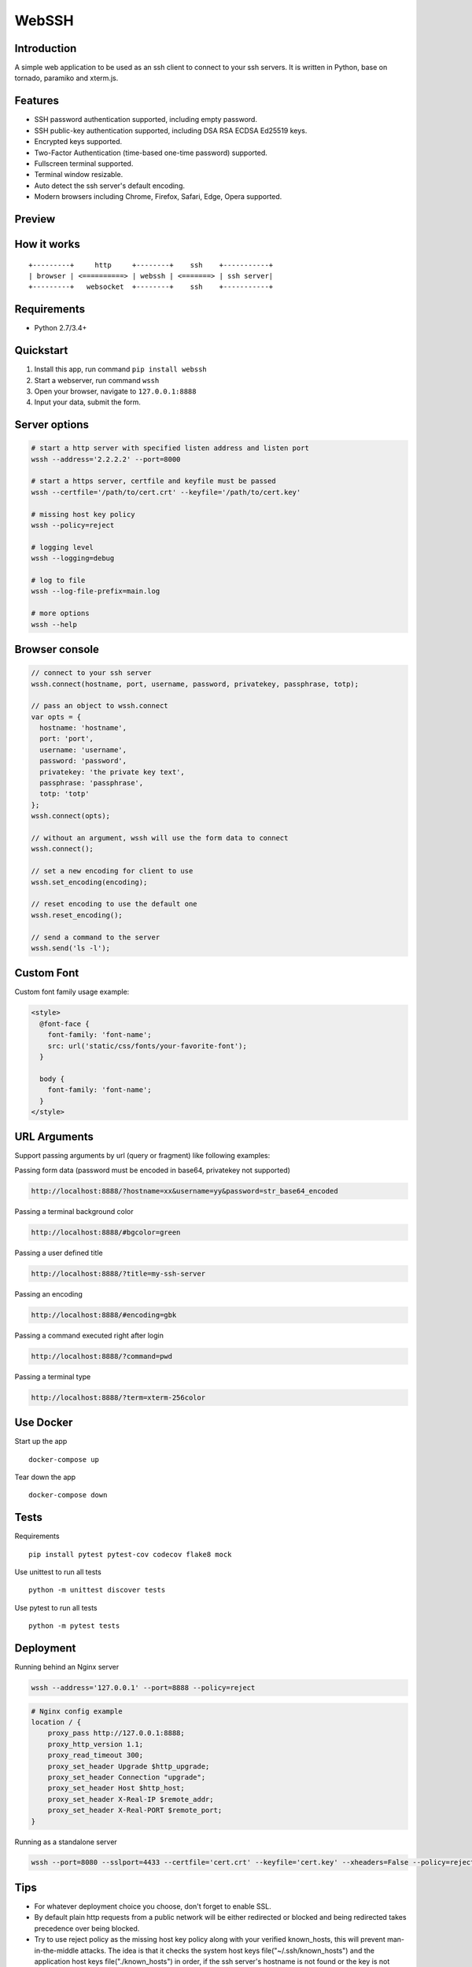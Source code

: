 WebSSH
------

|Build Status| |codecov| |PyPI - Python Version| |PyPI|

Introduction
~~~~~~~~~~~~

A simple web application to be used as an ssh client to connect to your
ssh servers. It is written in Python, base on tornado, paramiko and
xterm.js.

Features
~~~~~~~~

-  SSH password authentication supported, including empty password.
-  SSH public-key authentication supported, including DSA RSA ECDSA
   Ed25519 keys.
-  Encrypted keys supported.
-  Two-Factor Authentication (time-based one-time password) supported.
-  Fullscreen terminal supported.
-  Terminal window resizable.
-  Auto detect the ssh server's default encoding.
-  Modern browsers including Chrome, Firefox, Safari, Edge, Opera
   supported.

Preview
~~~~~~~

|Login| |Terminal|

How it works
~~~~~~~~~~~~

::

    +---------+     http     +--------+    ssh    +-----------+
    | browser | <==========> | webssh | <=======> | ssh server|
    +---------+   websocket  +--------+    ssh    +-----------+

Requirements
~~~~~~~~~~~~

-  Python 2.7/3.4+

Quickstart
~~~~~~~~~~

1. Install this app, run command ``pip install webssh``
2. Start a webserver, run command ``wssh``
3. Open your browser, navigate to ``127.0.0.1:8888``
4. Input your data, submit the form.

Server options
~~~~~~~~~~~~~~

.. code:: bash

    # start a http server with specified listen address and listen port
    wssh --address='2.2.2.2' --port=8000

    # start a https server, certfile and keyfile must be passed
    wssh --certfile='/path/to/cert.crt' --keyfile='/path/to/cert.key'

    # missing host key policy
    wssh --policy=reject

    # logging level
    wssh --logging=debug

    # log to file
    wssh --log-file-prefix=main.log

    # more options
    wssh --help

Browser console
~~~~~~~~~~~~~~~

.. code:: javascript

    // connect to your ssh server
    wssh.connect(hostname, port, username, password, privatekey, passphrase, totp);

    // pass an object to wssh.connect
    var opts = {
      hostname: 'hostname',
      port: 'port',
      username: 'username',
      password: 'password',
      privatekey: 'the private key text',
      passphrase: 'passphrase',
      totp: 'totp'
    };
    wssh.connect(opts);

    // without an argument, wssh will use the form data to connect
    wssh.connect();

    // set a new encoding for client to use
    wssh.set_encoding(encoding);

    // reset encoding to use the default one
    wssh.reset_encoding();

    // send a command to the server
    wssh.send('ls -l');

Custom Font
~~~~~~~~~~~

Custom font family usage example:

.. code:: html

    <style>
      @font-face {
        font-family: 'font-name';
        src: url('static/css/fonts/your-favorite-font');
      }

      body {
        font-family: 'font-name';
      }
    </style>

URL Arguments
~~~~~~~~~~~~~

Support passing arguments by url (query or fragment) like following
examples:

Passing form data (password must be encoded in base64, privatekey not
supported)

.. code:: bash

    http://localhost:8888/?hostname=xx&username=yy&password=str_base64_encoded

Passing a terminal background color

.. code:: bash

    http://localhost:8888/#bgcolor=green

Passing a user defined title

.. code:: bash

    http://localhost:8888/?title=my-ssh-server

Passing an encoding

.. code:: bash

    http://localhost:8888/#encoding=gbk

Passing a command executed right after login

.. code:: bash

    http://localhost:8888/?command=pwd

Passing a terminal type

.. code:: bash

    http://localhost:8888/?term=xterm-256color

Use Docker
~~~~~~~~~~

Start up the app

::

    docker-compose up

Tear down the app

::

    docker-compose down

Tests
~~~~~

Requirements

::

    pip install pytest pytest-cov codecov flake8 mock

Use unittest to run all tests

::

    python -m unittest discover tests

Use pytest to run all tests

::

    python -m pytest tests

Deployment
~~~~~~~~~~

Running behind an Nginx server

.. code:: bash

    wssh --address='127.0.0.1' --port=8888 --policy=reject

.. code:: nginx

    # Nginx config example
    location / {
        proxy_pass http://127.0.0.1:8888;
        proxy_http_version 1.1;
        proxy_read_timeout 300;
        proxy_set_header Upgrade $http_upgrade;
        proxy_set_header Connection "upgrade";
        proxy_set_header Host $http_host;
        proxy_set_header X-Real-IP $remote_addr;
        proxy_set_header X-Real-PORT $remote_port;
    }

Running as a standalone server

.. code:: bash

    wssh --port=8080 --sslport=4433 --certfile='cert.crt' --keyfile='cert.key' --xheaders=False --policy=reject

Tips
~~~~

-  For whatever deployment choice you choose, don't forget to enable
   SSL.
-  By default plain http requests from a public network will be either
   redirected or blocked and being redirected takes precedence over
   being blocked.
-  Try to use reject policy as the missing host key policy along with
   your verified known\_hosts, this will prevent man-in-the-middle
   attacks. The idea is that it checks the system host keys
   file("~/.ssh/known\_hosts") and the application host keys
   file("./known\_hosts") in order, if the ssh server's hostname is not
   found or the key is not matched, the connection will be aborted.

.. |Build Status| image:: https://travis-ci.org/huashengdun/webssh.svg?branch=master
   :target: https://travis-ci.org/huashengdun/webssh
.. |codecov| image:: https://codecov.io/gh/huashengdun/webssh/branch/master/graph/badge.svg
   :target: https://codecov.io/gh/huashengdun/webssh
.. |PyPI - Python Version| image:: https://img.shields.io/pypi/pyversions/webssh.svg
.. |PyPI| image:: https://img.shields.io/pypi/v/webssh.svg
.. |Login| image:: https://github.com/huashengdun/webssh/raw/master/preview/login.png
.. |Terminal| image:: https://github.com/huashengdun/webssh/raw/master/preview/terminal.png

